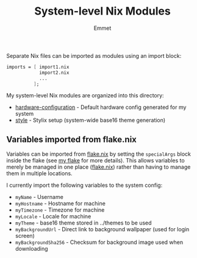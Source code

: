 #+title: System-level Nix Modules
#+author: Emmet

Separate Nix files can be imported as modules using an import block:
#+BEGIN_SRC nix
imports = [ import1.nix
            import2.nix
            ...
          ];
#+END_SRC

My system-level Nix modules are organized into this directory:
- [[./hardware-configuration.nix][hardware-configuration]] - Default hardware config generated for my system
- [[./style][style]] - Stylix setup (system-wide base16 theme generation)

** Variables imported from flake.nix
Variables can be imported from [[../flake.nix][flake.nix]] by setting the =specialArgs= block inside the flake (see [[../flake.nix][my flake]] for more details).  This allows variables to merely be managed in one place ([[../flake.nix][flake.nix]]) rather than having to manage them in multiple locations.

I currently import the following variables to the system config:
- =myName= - Username
- =myHostname= - Hostname for machine
- =myTimezone= - Timezone for machine
- =myLocale= - Locale for machine
- =myTheme= - base16 theme stored in ../themes to be used
- =myBackgroundUrl= - Direct link to background wallpaper (used for login screen)
- =myBackgroundSha256= - Checksum for background image used when downloading
